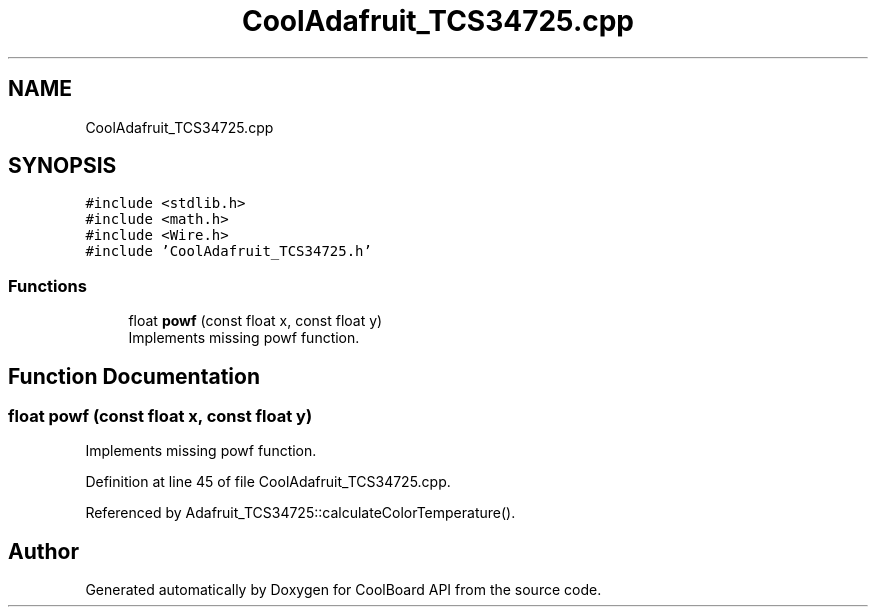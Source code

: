 .TH "CoolAdafruit_TCS34725.cpp" 3 "Mon Sep 11 2017" "CoolBoard API" \" -*- nroff -*-
.ad l
.nh
.SH NAME
CoolAdafruit_TCS34725.cpp
.SH SYNOPSIS
.br
.PP
\fC#include <stdlib\&.h>\fP
.br
\fC#include <math\&.h>\fP
.br
\fC#include <Wire\&.h>\fP
.br
\fC#include 'CoolAdafruit_TCS34725\&.h'\fP
.br

.SS "Functions"

.in +1c
.ti -1c
.RI "float \fBpowf\fP (const float x, const float y)"
.br
.RI "Implements missing powf function\&. "
.in -1c
.SH "Function Documentation"
.PP 
.SS "float powf (const float x, const float y)"

.PP
Implements missing powf function\&. 
.PP
Definition at line 45 of file CoolAdafruit_TCS34725\&.cpp\&.
.PP
Referenced by Adafruit_TCS34725::calculateColorTemperature()\&.
.SH "Author"
.PP 
Generated automatically by Doxygen for CoolBoard API from the source code\&.
